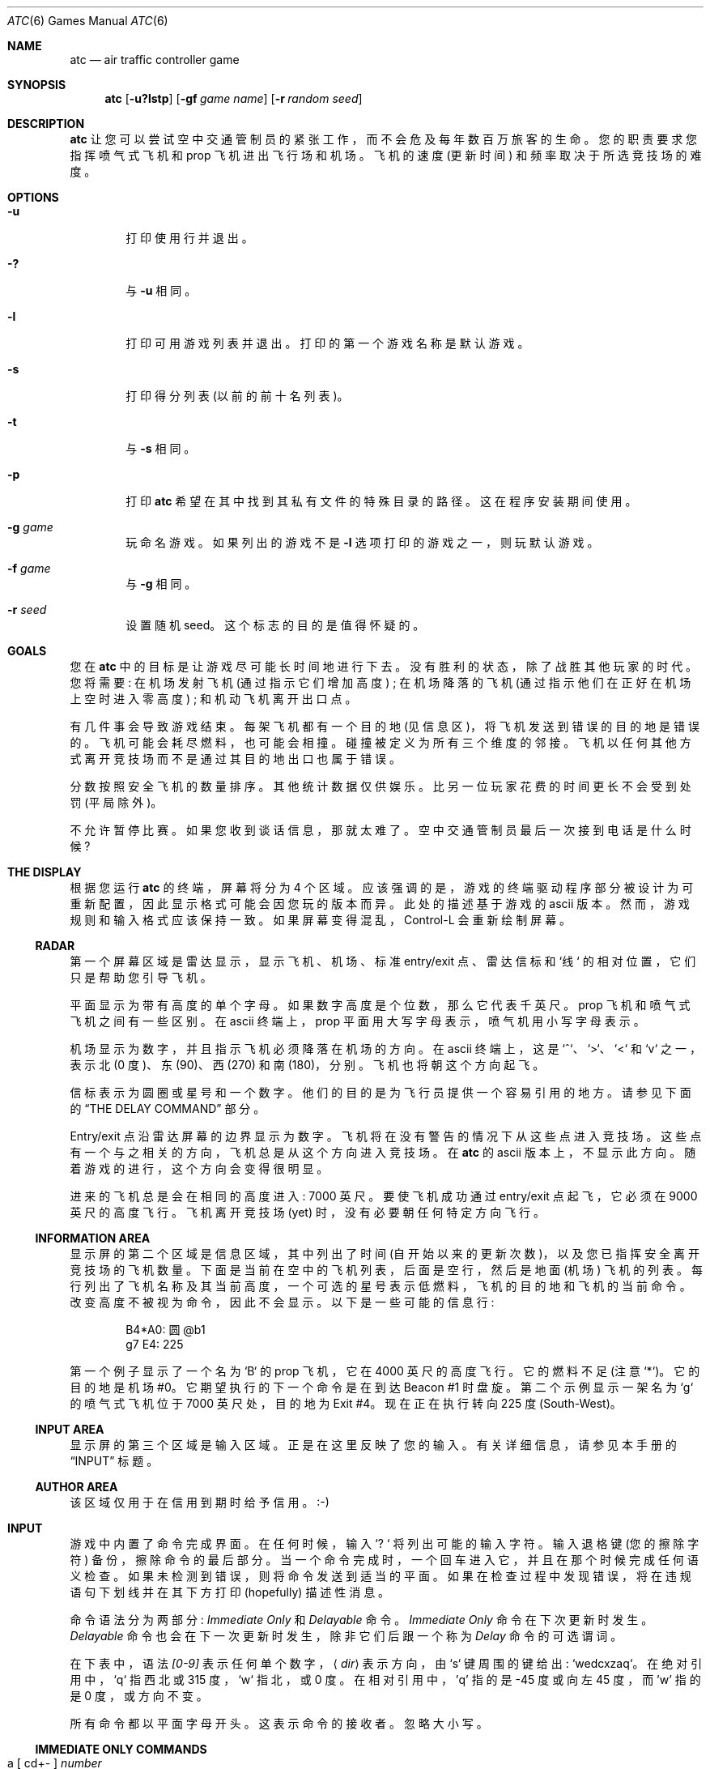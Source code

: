 .\" -*- coding: UTF-8 -*-
.\"	$NetBSD: atc.6,v 1.21 2004/01/01 16:31:37 wiz Exp $
.\"
.\" Copyright (c) 1990, 1993
.\"	The Regents of the University of California.  All rights reserved.
.\"
.\" This code is derived from software contributed to Berkeley by
.\" Ed James.
.\"
.\" Redistribution and use in source and binary forms, with or without
.\" modification, are permitted provided that the following conditions
.\" are met:
.\" 1. Redistributions of source code must retain the above copyright
.\"    notice, this list of conditions and the following disclaimer.
.\" 2. Redistributions in binary form must reproduce the above copyright
.\"    notice, this list of conditions and the following disclaimer in the
.\"    documentation and/or other materials provided with the distribution.
.\" 3. Neither the name of the University nor the names of its contributors
.\"    may be used to endorse or promote products derived from this software
.\"    without specific prior written permission.
.\"
.\" THIS SOFTWARE IS PROVIDED BY THE REGENTS AND CONTRIBUTORS ``AS IS'' AND
.\" ANY EXPRESS OR IMPLIED WARRANTIES, INCLUDING, BUT NOT LIMITED TO, THE
.\" IMPLIED WARRANTIES OF MERCHANTABILITY AND FITNESS FOR A PARTICULAR PURPOSE
.\" ARE DISCLAIMED.  IN NO EVENT SHALL THE REGENTS OR CONTRIBUTORS BE LIABLE
.\" FOR ANY DIRECT, INDIRECT, INCIDENTAL, SPECIAL, EXEMPLARY, OR CONSEQUENTIAL
.\" DAMAGES (INCLUDING, BUT NOT LIMITED TO, PROCUREMENT OF SUBSTITUTE GOODS
.\" OR SERVICES; LOSS OF USE, DATA, OR PROFITS; OR BUSINESS INTERRUPTION)
.\" HOWEVER CAUSED AND ON ANY THEORY OF LIABILITY, WHETHER IN CONTRACT, STRICT
.\" LIABILITY, OR TORT (INCLUDING NEGLIGENCE OR OTHERWISE) ARISING IN ANY WAY
.\" OUT OF THE USE OF THIS SOFTWARE, EVEN IF ADVISED OF THE POSSIBILITY OF
.\" SUCH DAMAGE.
.\"
.\"	@(#)atc.6	8.1 (Berkeley) 5/31/93
.\"
.\" Copyright (c) 1986 Ed James. All rights reserved.
.\"
.\"*******************************************************************
.\"
.\" This file was generated with po4a. Translate the source file.
.\"
.\"*******************************************************************
.Dd January 1, 2004
.Dt ATC 6
.Os
.Sh NAME
.Nm atc
.Nd air traffic controller game
.Sh SYNOPSIS
.Nm atc
.Op Fl u?lstp
.Op Fl gf Ar "game name"
.Op Fl r Ar "random seed"
.Sh DESCRIPTION
.Nm
让您可以尝试空中交通管制员的紧张工作，而不会危及每年数百万旅客的生命。 您的职责要求您指挥喷气式飞机和 prop 飞机进出飞行场和机场。
飞机的速度 (更新时间) 和频率取决于所选竞技场的难度。
.Sh OPTIONS
.Bl -tag -width flag
.It Fl u
打印使用行并退出。
.It Fl \&?
与
.Fl u
相同。
.It Fl l
打印可用游戏列表并退出。 打印的第一个游戏名称是默认游戏。
.It Fl s
打印得分列表 (以前的前十名列表)。
.It Fl t
与
.Fl s
相同。
.It Fl p
打印
.Nm
希望在其中找到其私有文件的特殊目录的路径。 这在程序安装期间使用。
.It Fl g Ar game
玩命名游戏。 如果列出的游戏不是
.Fl l
选项打印的游戏之一，则玩默认游戏。
.It Fl f Ar game
与
.Fl g
相同。
.It Fl r Ar seed
设置随机 seed。 这个标志的目的是值得怀疑的。
.El
.Sh GOALS
您在
.Nm
中的目标是让游戏尽可能长时间地进行下去。 没有胜利的状态，除了战胜其他玩家的时代。 您将需要: 在机场发射飞机
(通过指示它们增加高度) ; 在机场降落的飞机 (通过指示他们在正好在机场上空时进入零高度) ; 和机动飞机离开出口点。
.Pp
有几件事会导致游戏结束。 每架飞机都有一个目的地 (见信息区)，将飞机发送到错误的目的地是错误的。 飞机可能会耗尽燃料，也可能会相撞。
碰撞被定义为所有三个维度的邻接。 飞机以任何其他方式离开竞技场而不是通过其目的地出口也属于错误。
.Pp
分数按照安全飞机的数量排序。 其他统计数据仅供娱乐。 比另一位玩家花费的时间更长不会受到处罚 (平局除外)。
.Pp
不允许暂停比赛。 如果您收到谈话信息，那就太难了。 空中交通管制员最后一次接到电话是什么时候?
.Sh THE DISPLAY
根据您运行
.Nm
的终端，屏幕将分为 4 个区域。 应该强调的是，游戏的终端驱动程序部分被设计为可重新配置，因此显示格式可能会因您玩的版本而异。
此处的描述基于游戏的 ascii 版本。 然而，游戏规则和输入格式应该保持一致。 如果屏幕变得混乱，Control-L 会重新绘制屏幕。
.Ss RADAR
第一个屏幕区域是雷达显示，显示飞机、机场、标准 entry/exit 点、雷达信标和 `线` 的相对位置，它们只是帮助您引导飞机。
.Pp
平面显示为带有高度的单个字母。 如果数字高度是个位数，那么它代表千英尺。 prop 飞机和喷气式飞机之间有一些区别。 在 ascii 终端上，prop
平面用大写字母表示，喷气机用小写字母表示。
.Pp
机场显示为数字，并且指示飞机必须降落在机场的方向。 在 ascii 终端上，这是 `^`、`\*[Gt]`、`\*[Lt]` 和 `v` 之一，表示北
(0 度)、东 (90)、西 (270) 和南 (180)，分别。 飞机也将朝这个方向起飞。
.Pp
信标表示为圆圈或星号和一个数字。 他们的目的是为飞行员提供一个容易引用的地方。 请参见下面的
.Sx THE DELAY COMMAND
部分。
.Pp
Entry/exit 点沿雷达屏幕的边界显示为数字。 飞机将在没有警告的情况下从这些点进入竞技场。
这些点有一个与之相关的方向，飞机总是从这个方向进入竞技场。 在
.Nm
的 ascii 版本上，不显示此方向。
随着游戏的进行，这个方向会变得很明显。
.Pp
进来的飞机总是会在相同的高度进入: 7000 英尺。 要使飞机成功通过 entry/exit 点起飞，它必须在 9000 英尺的高度飞行。
飞机离开竞技场 (yet) 时，没有必要朝任何特定方向飞行。
.Ss INFORMATION AREA
显示屏的第二个区域是信息区域，其中列出了时间 (自开始以来的更新次数)，以及您已指挥安全离开竞技场的飞机数量。
下面是当前在空中的飞机列表，后面是空行，然后是地面 (机场) 飞机的列表。
每行列出了飞机名称及其当前高度，一个可选的星号表示低燃料，飞机的目的地和飞机的当前命令。 改变高度不被视为命令，因此不会显示。 以下是一些可能的信息行:
.Pp
.Bd -literal -offset indent
B4*A0: 圆 @b1
g7 E4: 225
.Ed
.Pp
第一个例子显示了一个名为 `B` 的 prop 飞机，它在 4000 英尺的高度飞行。它的燃料不足 (注意 `*`)。它的目的地是机场
#0。它期望执行的下一个命令是在到达 Beacon #1 时盘旋。第二个示例显示一架名为 `g` 的喷气式飞机位于 7000 英尺处，目的地为 Exit
#4。 现在正在执行转向 225 度 (South-West)。
.Ss INPUT AREA
显示屏的第三个区域是输入区域。 正是在这里反映了您的输入。 有关详细信息，请参见本手册的
.Sx INPUT
标题。
.Ss AUTHOR AREA
该区域仅用于在信用到期时给予信用。:-)
.Sh INPUT
游戏中内置了命令完成界面。 在任何时候，输入 `? ` 将列出可能的输入字符。 输入退格键 (您的擦除字符) 备份，擦除命令的最后部分。
当一个命令完成时，一个回车进入它，并且在那个时候完成任何语义检查。 如果未检测到错误，则将命令发送到适当的平面。
如果在检查过程中发现错误，将在违规语句下划线并在其下方打印 (hopefully) 描述性消息。
.Pp
命令语法分为两部分:
.Em Immediate Only
和
.Em Delayable
命令。
.Em Immediate Only
命令在下次更新时发生。
.Em Delayable
命令也会在下一次更新时发生，除非它们后跟一个称为
.Em Delay
命令的可选谓词。
.Pp
在下表中，语法
.Em [0\-9]
表示任何单个数字，
.Aq Em dir
表示方向，由 `s` 键周围的键给出: `wedcxzaq`。
在绝对引用中，`q` 指西北或 315 度，`w` 指北，或 0 度。在相对引用中，'q' 指的是 \-45 度或向左 45 度，而 'w' 指的是 0
度，或方向不变。
.Pp
所有命令都以平面字母开头。 这表示命令的接收者。 忽略大小写。
.Ss IMMEDIATE ONLY COMMANDS
.Bl -tag -width aaaa
.It "a [ cd+- ]" Em number
高度: 改变飞机的高度，可能要求起飞。 `+' 和`-' 与 `c' 和`d' 相同。
.Bl -tag -width aaaaaaaaaa -compact
.It a Em number
爬升或下降到给定的高度 (以千英尺为单位)。
.It ac Em number
Climb: 相对高度变化。
.It ad Em number
下降: 相对高度变化。
.El
.It m
标记: 以高亮模式显示。 平面和指令信息正常显示。
.It i
Ignore: 不显示高亮。 如果没有命令，命令显示为一行破折号。
.It u
取消标记: 与忽略相同，但如果处理延迟命令，平面将变为标记。 如果您想在部分而非全部旅程中忘记飞机，这将很有用。
.El
.Ss DELAYABLE COMMANDS
.Bl -tag -width aaaa
.It "c [ lr ]"
圆: 有平面的圆。
.Bl -tag -width aaaaaaaaaa -compact
.It cl
左: 逆时针旋转。
.It cr
右图: 顺时针旋转 (default)。
.El
.It "t [ l-r+LR ] [ dir ] or tt [ abe* ]" Em number
转向: 改变方向。
.Bl -tag -width aaaaaaaaaa -compact
.It t\*[Lt]dir\*[Gt]
转向方向: 转向给定的绝对罗盘航向。 将采取最短的转弯。
.It "tl [ dir ]"
左: 逆时针转: 默认 45 度，或者
.Aq dir
中指定的量 (不是
.Em to
.Aq dir . )
`w' (0 度)
是不转。`e' 是 45 度; `q' 逆时针给出 \-45 度，即，顺时针 45 度。
.It "t- [ dir ]"
和左边一样。
.It "tr [ dir ]"
右: 顺时针旋转，默认为 45 度，或
.Aq dir
中指定的量。
.It "t+ [ dir ]"
和对的一样。
.It tL
左硬: 逆时针旋转 90 度。
.It tR
向右用力: 顺时针旋转 90 度。
.It "tt [abe*]"
朝向: 转向灯塔、机场或出口。 转牌只是一个估计。
.It tta Em number
转向给定的机场。
.It ttb Em number
转向指定的信标。
.It tte Em number
转向出口。
.It tt* Em number
和 tt 一样。
.El
.El
.Ss THE DELAY COMMAND
.Em Delay
(a/@) 命令可以追加到任何
.Em Delayable
命令。 它允许控制器在飞机到达特定信标 (或 future
版本中的其他对象) 时指示飞机执行操作。
.Bl -tag -width aaaa
.It ab Em number
当飞机到达指定的信标时执行延迟命令。 `信标` 的 `b` 是多余的以允许扩展。 `@' 可以用来代替`a'。
.El
.Ss MARKING, UNMARKING AND IGNORING
飞机进入竞技场时默认为
.Em marked
。 这意味着它们在雷达显示屏上以高亮模式显示。 平面也可以是
.Em unmarked
或
.Em ignored
。
.Em ignored
平面以非高亮模式绘制，信息区域的命令字段中显示一条虚线。
飞机将保持这种状态，直到发出标记命令。 将发出任何其他命令，但命令行将在命令完成时返回到一行破折号。
.Pp
.Em unmarked
平面与
.Em ignored
平面的处理方式相同，不同之处在于它会在处理延迟命令时自动切换到
.Em marked
状态。 如果您想暂时忘记一架飞机，但它的飞行路径尚未完全设置，这将很有用。
.Pp
与所有命令一样，标记、取消标记和忽略将在下一次更新开始时生效。 如果飞机没有立即切换到未突出显示模式，请不要感到惊讶。
.Ss EXAMPLES
.Bl -tag -width gtte4ab2 -offset indent
.It atlab1
A 平面: 在信标 #1 处左转
.It cc
平面 C: 圆
.It gtte4ab2
G 机: 在信标 #2 转向出口 #4
.It ma+2
M 机: 高度: 爬升 2000 英尺
.It stq
S 平面: 转向 315
.It xi
X 平面: 无视
.El
.Sh OTHER INFORMATION
.Bl -bullet
.It 
喷气机每次更新都会移动; prop 飞机每隔更新移动一次。
.It 
所有平面每次运动最多转动 90 度。
.It 
飞机在 7000 英尺的高度进入，在 9000 英尺的高度离开。
.It 
如果飞机不在机场上空，则在 0 高度飞行的飞机会坠毁。
.It 
在机场等候的飞机只能被告知起飞 (爬升高度)。
.It 
按回车 (即输入一个空命令) 将立即执行下一次更新。 如果没有有趣的事情发生，这允许您 `快进` 游戏时钟。
.Sh FILES
分数保存在
.Pa /var/lib/bsdgames/atc_score
中。
.Sh AUTHOR
Ed James，加州大学伯克利分校: edjames@ucbvax.berkeley.edu，ucbvax!edjames
.Pp
这个游戏是基于某人对多年前为某个未知 PC 编写的游戏的整体风格的描述，也许。
.Sh BUGS
屏幕有时会在您退出后刷新。
.Pp
.Sh [手册页中文版]
.Pp
本翻译为免费文档；阅读
.Lk https://www.gnu.org/licenses/gpl-3.0.html GNU 通用公共许可证第 3 版
或稍后的版权条款。因使用该翻译而造成的任何问题和损失完全由您承担。
.Pp
该中文翻译由 wtklbm 根据个人学习需要制作
.Mt wtklbm<wtklbm@gmail.com>
.Pp
项目地址:
.Mt https://github.com/wtklbm/manpages-chinese
.Me 。
